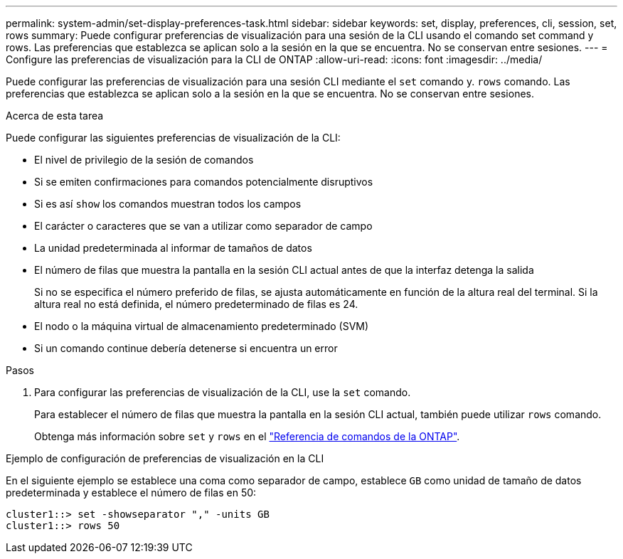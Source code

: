 ---
permalink: system-admin/set-display-preferences-task.html 
sidebar: sidebar 
keywords: set, display, preferences, cli, session, set, rows 
summary: Puede configurar preferencias de visualización para una sesión de la CLI usando el comando set command y rows. Las preferencias que establezca se aplican solo a la sesión en la que se encuentra. No se conservan entre sesiones. 
---
= Configure las preferencias de visualización para la CLI de ONTAP
:allow-uri-read: 
:icons: font
:imagesdir: ../media/


[role="lead"]
Puede configurar las preferencias de visualización para una sesión CLI mediante el `set` comando y. `rows` comando. Las preferencias que establezca se aplican solo a la sesión en la que se encuentra. No se conservan entre sesiones.

.Acerca de esta tarea
Puede configurar las siguientes preferencias de visualización de la CLI:

* El nivel de privilegio de la sesión de comandos
* Si se emiten confirmaciones para comandos potencialmente disruptivos
* Si es así `show` los comandos muestran todos los campos
* El carácter o caracteres que se van a utilizar como separador de campo
* La unidad predeterminada al informar de tamaños de datos
* El número de filas que muestra la pantalla en la sesión CLI actual antes de que la interfaz detenga la salida
+
Si no se especifica el número preferido de filas, se ajusta automáticamente en función de la altura real del terminal. Si la altura real no está definida, el número predeterminado de filas es 24.

* El nodo o la máquina virtual de almacenamiento predeterminado (SVM)
* Si un comando continue debería detenerse si encuentra un error


.Pasos
. Para configurar las preferencias de visualización de la CLI, use la `set` comando.
+
Para establecer el número de filas que muestra la pantalla en la sesión CLI actual, también puede utilizar `rows` comando.

+
Obtenga más información sobre `set` y `rows` en el link:https://docs.netapp.com/us-en/ontap-cli/["Referencia de comandos de la ONTAP"^].



.Ejemplo de configuración de preferencias de visualización en la CLI
En el siguiente ejemplo se establece una coma como separador de campo, establece `GB` como unidad de tamaño de datos predeterminada y establece el número de filas en 50:

[listing]
----
cluster1::> set -showseparator "," -units GB
cluster1::> rows 50
----
